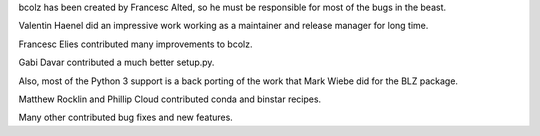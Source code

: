 bcolz has been created by Francesc Alted, so he must be responsible for
most of the bugs in the beast.

Valentin Haenel did an impressive work working as a maintainer and
release manager for long time.

Francesc Elies contributed many improvements to bcolz.

Gabi Davar contributed a much better setup.py.

Also, most of the Python 3 support is a back porting of the work that
Mark Wiebe did for the BLZ package.

Matthew Rocklin and Phillip Cloud contributed conda and binstar recipes.

Many other contributed bug fixes and new features.
